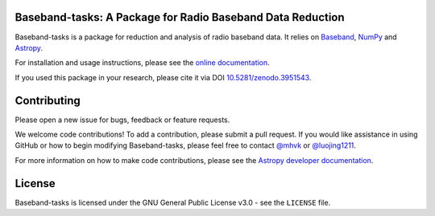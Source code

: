 Baseband-tasks: A Package for Radio Baseband Data Reduction
-----------------------------------------------------------

.. image:: http://img.shields.io/badge/powered%20by-AstroPy-orange.svg?style=flat
    :target: http://www.astropy.org
    :alt: Powered by Astropy Badge

.. image:: https://zenodo.org/badge/DOI/10.5281/zenodo.3951543.svg
   :target: https://doi.org/10.5281/zenodo.3951543
   :alt: DOI 10.5281/zenodo.3951543

.. image:: https://travis-ci.org/mhvk/baseband-tasks.svg?branch=master
   :target: https://travis-ci.org/mhvk/baseband-tasks
   :alt: Test Status

.. image:: https://codecov.io/gh/mhvk/baseband-tasks/branch/master/graph/badge.svg
   :target: https://codecov.io/gh/mhvk/baseband-tasks
   :alt: Coverage Level

.. image:: https://readthedocs.org/projects/baseband-tasks/badge/?version=latest
   :target: https://baseband-tasks.readthedocs.io/en/latest/?badge=latest
   :alt: Documentation Status

Baseband-tasks is a package for reduction and analysis of radio baseband data.
It relies on `Baseband <https://pypi.org/project/baseband/>`_,
`NumPy <http://www.numpy.org/>`_ and `Astropy <http://www.astropy.org/>`_.

For installation and usage instructions, please see the `online documentation
<https://baseband.readthedocs.io/projects/baseband-tasks/>`_.

If you used this package in your research, please cite it via DOI
`10.5281/zenodo.3951543 <https://doi.org/10.5281/zenodo.3951543>`_.

Contributing
------------

Please open a new issue for bugs, feedback or feature requests.

We welcome code contributions!  To add a contribution, please submit a pull
request.  If you would like assistance in using GitHub or how to begin
modifying Baseband-tasks, please feel free to contact `@mhvk`_ or
`@luojing1211`_.

For more information on how to make code contributions, please see the `Astropy
developer documentation <http://docs.astropy.org/en/stable/index.html#developer-documentation)>`_.

License
-------

Baseband-tasks is licensed under the GNU General Public License v3.0 - see the
``LICENSE`` file.

.. _@mhvk: https://github.com/mhvk
.. _@luojing1211: https://github.com/luojing1211
